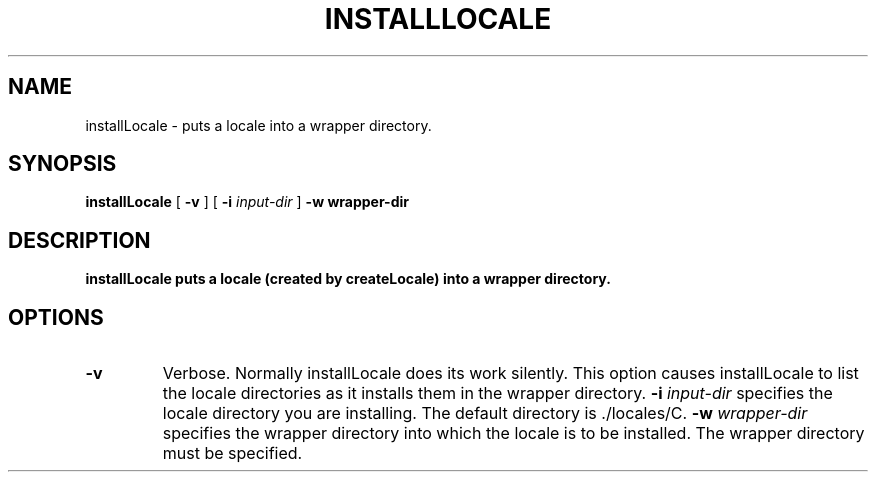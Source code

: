 .TH INSTALLLOCALE 1 "17/12/96" "Sun Microsystems, Inc." "OpenStep Commands"
.SH NAME
installLocale \- puts a locale into a wrapper directory.
.SH SYNOPSIS
.LP
.B installLocale
[
.B \-v
]
[
.BI \-i " input-dir"
]
.B \-w " wrapper-dir"
.SH DESCRIPTION
.B installLocale puts a locale (created by createLocale) into a wrapper directory.
.SH OPTIONS
.TP
.B \-v
Verbose. Normally installLocale does its work silently. This option causes installLocale to list the locale directories as it installs them in the wrapper directory.
.BI \-i " input-dir"
specifies the locale directory you are installing. The default directory is ./locales/C.
.BI \-w " wrapper-dir"
specifies the wrapper directory into which the locale is to be installed. The wrapper directory must be specified.

